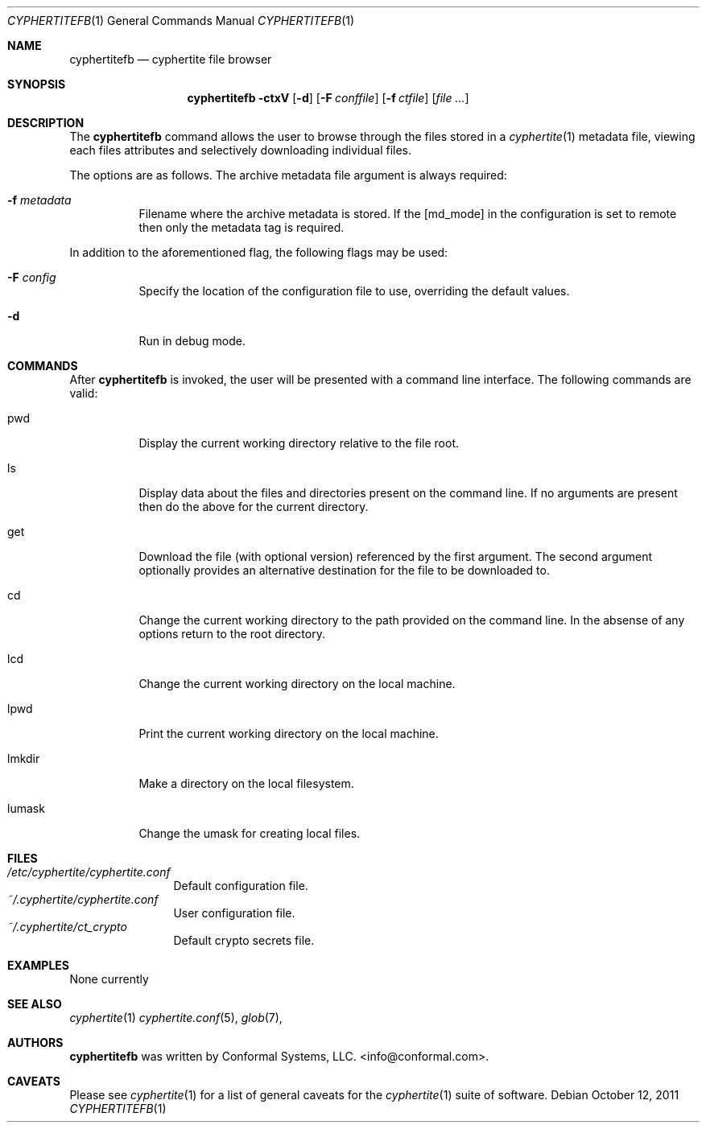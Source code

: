 .\"
.\" Copyright (c) 2011 Conformal Systems LLC <info@conformal.com>
.\"
.\" Permission to use, copy, modify, and distribute this software for any
.\" purpose with or without fee is hereby granted, provided that the above
.\" copyright notice and this permission notice appear in all copies.
.\"
.\" THE SOFTWARE IS PROVIDED "AS IS" AND THE AUTHOR DISCLAIMS ALL WARRANTIES
.\" WITH REGARD TO THIS SOFTWARE INCLUDING ALL IMPLIED WARRANTIES OF
.\" MERCHANTABILITY AND FITNESS. IN NO EVENT SHALL THE AUTHOR BE LIABLE FOR
.\" ANY SPECIAL, DIRECT, INDIRECT, OR CONSEQUENTIAL DAMAGES OR ANY DAMAGES
.\" WHATSOEVER RESULTING FROM LOSS OF USE, DATA OR PROFITS, WHETHER IN AN
.\" ACTION OF CONTRACT, NEGLIGENCE OR OTHER TORTIOUS ACTION, ARISING OUT OF
.\" OR IN CONNECTION WITH THE USE OR PERFORMANCE OF THIS SOFTWARE.
.\"
.Dd $Mdocdate: October 12 2011 $
.Dt CYPHERTITEFB 1
.Os
.Sh NAME
.Nm cyphertitefb
.Nd cyphertite file browser
.Sh SYNOPSIS
.Nm cyphertitefb
.Bk -words
.Fl ctxV
.Op Fl d
.Op Fl F Ar conffile
.Op Fl f Ar ctfile
.Op Ar file ...
.Ek
.Pp
.Sh DESCRIPTION
The
.Nm
command allows the user to browse through the files stored in a
.Xr cyphertite 1
metadata file, viewing each files attributes and selectively downloading
individual files.

The options are as follows. The archive metadata file argument is always
required:
.Bl -tag -width Ds
.It Fl f Ar metadata
Filename where the archive metadata is stored.
If the
.Op  md_mode
in the configuration is set to remote then only the metadata tag is required.
.El
.Pp
In addition to the aforementioned flag, the following flags may be
used:
.Bl -tag -width Ds
.It Fl F Ar config
Specify the location of the configuration file to use, overriding
the default values.
.It Fl d
Run in debug mode.
.El
.Sh COMMANDS
After
.Nm
is invoked, the user will be presented with a command line interface.
The following commands are valid:
.Bl -tag -width Ds - compact
.It pwd
Display the current working directory relative to the file root.
.Pp
.It ls
Display data about the files and directories present on the command line.
If no arguments are present then do the above for the current directory.
.Pp
.It get
Download the file (with optional version) referenced by the first argument.
The second argument optionally provides an alternative destination for the file
to be downloaded to.
.Pp
.It cd
Change the current working directory to the path provided on the command line.
In the absense of any options return to the root directory.
.Pp
.It lcd
Change the current working directory on the local machine.
.Pp
.It lpwd
Print the current working directory on the local machine.
.Pp
.It lmkdir
Make a directory on the local filesystem.
.Pp
.It lumask
Change the umask for creating local files.
.Pp
.El
.Sh FILES
.Bl -tag -width "cyphertite" -compact
.It Pa /etc/cyphertite/cyphertite.conf
Default configuration file.
.It Pa ~/.cyphertite/cyphertite.conf
User configuration file.
.It Pa ~/.cyphertite/ct_crypto
Default crypto secrets file.
.El
.Sh EXAMPLES
None currently
.Sh SEE ALSO
.Xr cyphertite 1
.Xr cyphertite.conf 5 ,
.Xr glob 7 ,
.Sh AUTHORS
.Nm
was written by
.An Conformal Systems, LLC. Aq info@conformal.com .
.Sh CAVEATS
Please see
.Xr cyphertite 1
for a list of general caveats for the
.Xr cyphertite 1
suite of software.
